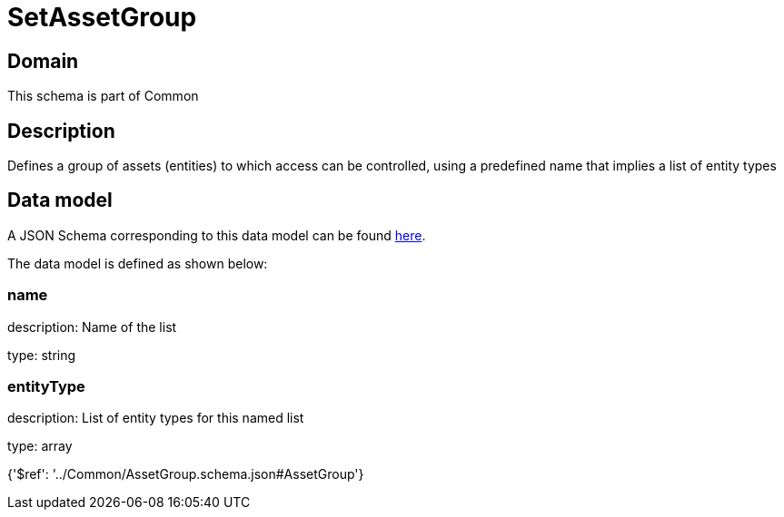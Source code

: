 = SetAssetGroup

[#domain]
== Domain

This schema is part of Common

[#description]
== Description

Defines a group of assets (entities) to which access can be controlled, using a predefined name that implies a list of entity types


[#data_model]
== Data model

A JSON Schema corresponding to this data model can be found https://tmforum.org[here].

The data model is defined as shown below:


=== name
description: Name of the list

type: string


=== entityType
description: List of entity types for this named list

type: array


{&#x27;$ref&#x27;: &#x27;../Common/AssetGroup.schema.json#AssetGroup&#x27;}